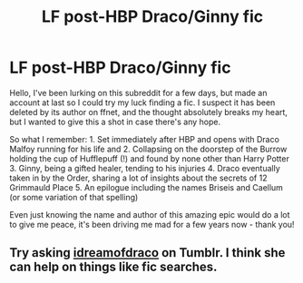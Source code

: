 #+TITLE: LF post-HBP Draco/Ginny fic

* LF post-HBP Draco/Ginny fic
:PROPERTIES:
:Author: wetheformidables
:Score: 0
:DateUnix: 1521426776.0
:DateShort: 2018-Mar-19
:FlairText: Fic Search
:END:
Hello, I've been lurking on this subreddit for a few days, but made an account at last so I could try my luck finding a fic. I suspect it has been deleted by its author on ffnet, and the thought absolutely breaks my heart, but I wanted to give this a shot in case there's any hope.

So what I remember: 1. Set immediately after HBP and opens with Draco Malfoy running for his life and 2. Collapsing on the doorstep of the Burrow holding the cup of Hufflepuff (!) and found by none other than Harry Potter 3. Ginny, being a gifted healer, tending to his injuries 4. Draco eventually taken in by the Order, sharing a lot of insights about the secrets of 12 Grimmauld Place 5. An epilogue including the names Briseis and Caellum (or some variation of that spelling)

Even just knowing the name and author of this amazing epic would do a lot to give me peace, it's been driving me mad for a few years now - thank you!


** Try asking [[http://idreamofdraco.tumblr.com/][idreamofdraco]] on Tumblr. I think she can help on things like fic searches.
:PROPERTIES:
:Author: PsychoGeek
:Score: 1
:DateUnix: 1521461627.0
:DateShort: 2018-Mar-19
:END:
